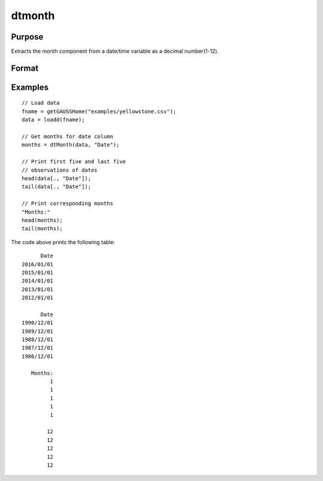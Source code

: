 
dtmonth
==============================================

Purpose
----------------

Extracts the month component from a date/time variable as a decimal number(1-12).

Format
----------------
.. function:: months = dtMonth(X [, columns])

    :param X: data with metadata.
    :type X: NxK Dataframe

    :param columns: Optional, names or indices of the date variable in *X* to get quarters from.
    :type columns: Jx1 Vector or string array

    :return months: the numeric month (1-12) components of the dates contained in the Jx1 columns specified by *columns*.
    :rtype months: NxJ Vector
    

Examples
----------------

::

  // Load data
  fname = getGAUSSHome("examples/yellowstone.csv");
  data = loadd(fname);

  // Get months for date column
  months = dtMonth(data, "Date");
  
  // Print first five and last five
  // observations of dates
  head(data[., "Date"]);
  tail(data[., "Date"]);
  
  // Print corresponding months
  "Months:"
  head(months);
  tail(months);

The code above prints the following table:

::

            Date 
      2016/01/01 
      2015/01/01 
      2014/01/01 
      2013/01/01 
      2012/01/01
      
            Date 
      1990/12/01 
      1989/12/01 
      1988/12/01 
      1987/12/01 
      1986/12/01 
      
         Months:
               1 
               1 
               1 
               1 
               1 

              12 
              12 
              12 
              12 
              12 

.. seealso:: Functions :func:`dtDayofWeek`, :func:`dtDayofMonth`, :func:`dtDayofYear`, :func:`dtQuarter`, :func:`dtYear`

